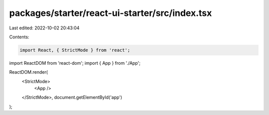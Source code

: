 packages/starter/react-ui-starter/src/index.tsx
===============================================

Last edited: 2022-10-02 20:43:04

Contents:

.. code-block:: tsx

    import React, { StrictMode } from 'react';
import ReactDOM from 'react-dom';
import { App } from './App';

ReactDOM.render(
    <StrictMode>
        <App />
    </StrictMode>,
    document.getElementById('app')
);


